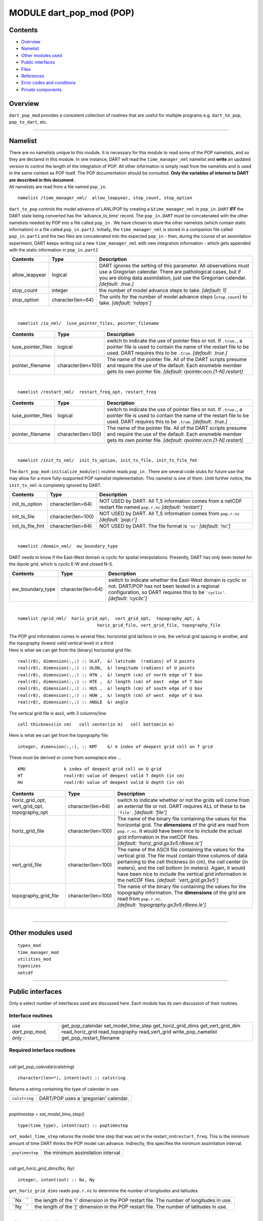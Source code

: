 MODULE dart_pop_mod (POP)
=========================

Contents
--------

-  `Overview <#overview>`__
-  `Namelist <#namelist>`__
-  `Other modules used <#other_modules_used>`__
-  `Public interfaces <#public_interfaces>`__
-  `Files <#files>`__
-  `References <#references>`__
-  `Error codes and conditions <#error_codes_and_conditions>`__
-  `Private components <#private_components>`__

Overview
--------

``dart_pop_mod`` provides a consistent collection of routines that are useful for multiple programs e.g.
``dart_to_pop``, ``pop_to_dart``, etc.

--------------

Namelist
--------

| There are no namelists unique to this module. It is necessary for this module to read some of the POP namelists, and
  so they are declared in this module. In one instance, DART will read the ``time_manager_nml`` namelist and **write**
  an updated version to control the length of the integration of POP. All other information is simply read from the
  namelists and is used in the same context as POP itself. The POP documentation should be consulted. **Only the
  variables of interest to DART are described in this document.**
| All namelists are read from a file named ``pop_in``.

.. container:: namelist

   ::

      namelist /time_manager_nml/  allow_leapyear, stop_count, stop_option

.. container:: indent1

   ``dart_to_pop`` controls the model advance of LANL/POP by creating a ``&time_manager_nml`` in ``pop_in.DART`` **IFF**
   the DART state being converted has the 'advance_to_time' record. The ``pop_in.DART`` must be concatenated with the
   other namelists needed by POP into a file called ``pop_in`` . We have chosen to store the other namelists (which
   contain static information) in a file called ``pop_in.part2``. Initially, the ``time_manager_nml`` is stored in a
   companion file called ``pop_in.part1`` and the two files are concatenated into the expected ``pop_in`` - then, during
   the course of an assimilation experiment, DART keeps writing out a new ``time_manager_nml`` with new integration
   information - which gets appended with the static information in ``pop_in.part2`` 

   +-------------------+----------------------+-------------------------------------------------------------------------+
   | Contents          | Type                 | Description                                                             |
   +===================+======================+=========================================================================+
   | allow_leapyear    | logical              | DART ignores the setting of this parameter. All observations must use a |
   |                   |                      | Gregorian calendar. There are pathological cases, but if you are doing  |
   |                   |                      | data assimilation, just use the Gregorian calendar. *[default: .true.]* |
   +-------------------+----------------------+-------------------------------------------------------------------------+
   | stop_count        | integer              | the number of model advance steps to take. *[default: 1]*               |
   +-------------------+----------------------+-------------------------------------------------------------------------+
   | stop_option       | character(len=64)    | The units for the number of model advance steps (``stop_count``) to     |
   |                   |                      | take. *[default: 'ndays']*                                              |
   +-------------------+----------------------+-------------------------------------------------------------------------+

| 

.. container:: namelist

   ::

      namelist /io_nml/  luse_pointer_files, pointer_filename

.. container:: indent1

   +--------------------+--------------------+--------------------------------------------------------------------------+
   | Contents           | Type               | Description                                                              |
   +====================+====================+==========================================================================+
   | luse_pointer_files | logical            | switch to indicate the use of pointer files or not. If ``.true.``, a     |
   |                    |                    | pointer file is used to contain the name of the restart file to be used. |
   |                    |                    | DART requires this to be ``.true``. *[default: .true.]*                  |
   +--------------------+--------------------+--------------------------------------------------------------------------+
   | pointer_filename   | character(len=100) | The name of the pointer file. All of the DART scripts presume and        |
   |                    |                    | require the use of the default. Each ensmeble member gets its own        |
   |                    |                    | pointer file. *[default: rpointer.ocn.[1-N].restart]*                    |
   +--------------------+--------------------+--------------------------------------------------------------------------+

| 

.. container:: namelist

   ::

      namelist /restart_nml/  restart_freq_opt, restart_freq

.. container:: indent1

   +-----------------------+-----------------------+--------------------------------------------------------------------+
   | Contents              | Type                  | Description                                                        |
   +=======================+=======================+====================================================================+
   | luse_pointer_files    | logical               | switch to indicate the use of pointer files or not. If ``.true.``, |
   |                       |                       | a pointer file is used to contain the name of the restart file to  |
   |                       |                       | be used. DART requires this to be ``.true``. *[default: .true.]*   |
   +-----------------------+-----------------------+--------------------------------------------------------------------+
   | pointer_filename      | character(len=100)    | The name of the pointer file. All of the DART scripts presume and  |
   |                       |                       | require the use of the default. Each ensmeble member gets its own  |
   |                       |                       | pointer file. *[default: rpointer.ocn.[1-N].restart]*              |
   +-----------------------+-----------------------+--------------------------------------------------------------------+

| 

.. container:: namelist

   ::

      namelist /init_ts_nml/  init_ts_option, init_ts_file, init_ts_file_fmt

.. container:: indent1

   The ``dart_pop_mod:initialize_module()`` routine reads ``pop_in`` . There are several code stubs for future use that
   may allow for a more fully-supported POP namelist implementation. This namelist is one of them. Until further notice,
   the ``init_ts_nml`` is completely ignored by DART.

   +---------------------+-----------------------+----------------------------------------------------------------------+
   | Contents            | Type                  | Description                                                          |
   +=====================+=======================+======================================================================+
   | init_ts_option      | character(len=64)     | NOT USED by DART. All T,S information comes from a netCDF restart    |
   |                     |                       | file named ``pop.r.nc`` *[default: 'restart']*                       |
   +---------------------+-----------------------+----------------------------------------------------------------------+
   | init_ts_file        | character(len=100)    | NOT USED by DART. All T,S information comes from ``pop.r.nc``        |
   |                     |                       | *[default: 'pop.r']*                                                 |
   +---------------------+-----------------------+----------------------------------------------------------------------+
   | init_ts_file_fmt    | character(len=64)     | NOT USED by DART. The file format is ``'nc'`` *[default: 'nc']*      |
   +---------------------+-----------------------+----------------------------------------------------------------------+

| 

.. container:: namelist

   ::

      namelist /domain_nml/  ew_boundary_type

.. container:: indent1

   DART needs to know if the East-West domain is cyclic for spatial interpolations. Presently, DART has only been tested
   for the dipole grid, which is cyclic E-W and closed N-S.

   +---------------------+----------------------+-----------------------------------------------------------------------+
   | Contents            | Type                 | Description                                                           |
   +=====================+======================+=======================================================================+
   | ew_boundary_type    | character(len=64)    | switch to indicate whether the East-West domain is cyclic or not.     |
   |                     |                      | DART/POP has not been tested in a regional configuration, so DART     |
   |                     |                      | requires this to be ``'cyclic'``. *[default: 'cyclic']*               |
   +---------------------+----------------------+-----------------------------------------------------------------------+

| 

.. container:: namelist

   ::

      namelist /grid_nml/  horiz_grid_opt,  vert_grid_opt,  topography_opt, &
                                     horiz_grid_file, vert_grid_file, topography_file

.. container:: indent1

   | The POP grid information comes in several files: horizontal grid lat/lons in one, the vertical grid spacing in
     another, and the topography (lowest valid vertical level) in a third.
   | Here is what we can get from the (binary) horizontal grid file:

   ::

      real(r8), dimension(:,:) :: ULAT,  &! latitude  (radians) of U points
      real(r8), dimension(:,:) :: ULON,  &! longitude (radians) of U points
      real(r8), dimension(:,:) :: HTN ,  &! length (cm) of north edge of T box
      real(r8), dimension(:,:) :: HTE ,  &! length (cm) of east  edge of T box
      real(r8), dimension(:,:) :: HUS ,  &! length (cm) of south edge of U box
      real(r8), dimension(:,:) :: HUW ,  &! length (cm) of west  edge of U box
      real(r8), dimension(:,:) :: ANGLE  &! angle

   The vertical grid file is ascii, with 3 columns/line:

   ::

      cell thickness(in cm)   cell center(in m)   cell bottom(in m)

   Here is what we can get from the topography file:

   ::

      integer, dimension(:,:), :: KMT    &! k index of deepest grid cell on T grid

   These must be derived or come from someplace else ...

   ::

      KMU               k index of deepest grid cell on U grid
      HT                real(r8) value of deepest valid T depth (in cm)
      HU                real(r8) value of deepest valid U depth (in cm)

   +-----------------------------------------------+--------------------+-----------------------------------------------+
   | Contents                                      | Type               | Description                                   |
   +===============================================+====================+===============================================+
   | horiz_grid_opt, vert_grid_opt, topography_opt | character(len=64)  | switch to indicate whether or not the grids   |
   |                                               |                    | will come from an external file or not. DART  |
   |                                               |                    | requires ALL of these to be ``'file'``.       |
   |                                               |                    | *[default: 'file']*                           |
   +-----------------------------------------------+--------------------+-----------------------------------------------+
   | horiz_grid_file                               | character(len=100) | The name of the binary file containing the    |
   |                                               |                    | values for the horizontal grid. The           |
   |                                               |                    | **dimensions** of the grid are read from      |
   |                                               |                    | ``pop.r.nc``. It would have been nice to      |
   |                                               |                    | include the actual grid information in the    |
   |                                               |                    | netCDF files.                                 |
   |                                               |                    | *[default: 'horiz_grid.gx3v5.r8ieee.le']*     |
   +-----------------------------------------------+--------------------+-----------------------------------------------+
   | vert_grid_file                                | character(len=100) | The name of the ASCII file containing the     |
   |                                               |                    | values for the vertical grid. The file must   |
   |                                               |                    | contain three columns of data pertaining to   |
   |                                               |                    | the cell thickness (in cm), the cell center   |
   |                                               |                    | (in meters), and the cell bottom (in meters). |
   |                                               |                    | Again, it would have been nice to include the |
   |                                               |                    | vertical grid information in the netCDF       |
   |                                               |                    | files. *[default: 'vert_grid.gx3v5']*         |
   +-----------------------------------------------+--------------------+-----------------------------------------------+
   | topography_grid_file                          | character(len=100) | The name of the binary file containing the    |
   |                                               |                    | values for the topography information. The    |
   |                                               |                    | **dimensions** of the grid are read from      |
   |                                               |                    | ``pop.r.nc``.                                 |
   |                                               |                    | *[default: 'topography.gx3v5.r8ieee.le']*     |
   +-----------------------------------------------+--------------------+-----------------------------------------------+

| 

--------------

.. _other_modules_used:

Other modules used
------------------

::

   types_mod
   time_manager_mod
   utilities_mod
   typesizes
   netcdf

--------------

.. _public_interfaces:

Public interfaces
-----------------

Only a select number of interfaces used are discussed here. Each module has its own discussion of their routines.

Interface routines
~~~~~~~~~~~~~~~~~~

========================== ========================
*use dart_pop_mod, only :* get_pop_calendar
                           set_model_time_step
                           get_horiz_grid_dims
                           get_vert_grid_dim
                           read_horiz_grid
                           read_topography
                           read_vert_grid
                           write_pop_namelist
                           get_pop_restart_filename
========================== ========================

Required interface routines
~~~~~~~~~~~~~~~~~~~~~~~~~~~

| 

.. container:: routine

   *call get_pop_calendar(calstring)*
   ::

      character(len=*), intent(out) :: calstring

.. container:: indent1

   Returns a string containing the type of calendar in use.

   ============= =====================================
   ``calstring`` DART/POP uses a 'gregorian' calendar.
   ============= =====================================

| 

.. container:: routine

   *poptimestep = set_model_time_step()*
   ::

      type(time_type), intent(out) :: poptimestep

.. container:: indent1

   ``set_model_time_step`` returns the model time step that was set in the restart_nml\ ``restart_freq``. This is the
   minimum amount of time DART thinks the POP model can advance. Indirectly, this specifies the minimum assimilation
   interval.

   =============== =================================
   ``poptimestep`` the minimum assimilation interval
   =============== =================================

| 

.. container:: routine

   *call get_horiz_grid_dims(Nx, Ny)*
   ::

      integer, intent(out) :: Nx, Ny

.. container:: indent1

   ``get_horiz_grid_dims`` reads ``pop.r.nc`` to determine the number of longitudes and latitudes.

   ========= =========================================================================================
   ``Nx   `` the length of the 'i' dimension in the POP restart file. The number of longitudes in use.
   ``Ny   `` the length of the 'j' dimension in the POP restart file. The number of latitudes in use.
   ========= =========================================================================================

| 

.. container:: routine

   *call get_vert_grid_dim( Nz )*
   ::

      integer, intent(out) :: Nz

.. container:: indent1

   ``get_vert_grid_dim`` reads ``pop.r.nc`` to determine the number of vertical levels in use.

   ========= ==============================================================================================
   ``Nz   `` the length of the 'k' dimension in the POP restart file. The number of vertical levels in use.
   ========= ==============================================================================================

| 

.. container:: routine

   *call read_horiz_grid(nx, ny, ULAT, ULON, TLAT, TLON)*
   ::

      integer,                    intent(in)  :: nx, ny
      real(r8), dimension(nx,ny), intent(out) :: ULAT, ULON, TLAT, TLON

.. container:: indent1

   ``read_horiz_grid`` reads the direct access binary files containing the POP grid information. **The first record is
   REQUIRED to be 'ULAT', the second record is REQUIRED to be 'ULON'.**

   =========== ====================================================================================
   ``nx   ``   The number of longitudes in the grid.
   ``ny   ``   The number of latitudes in the grid.
   ``ULAT   `` The matrix of latitudes for the UVEL and VVEL variables. Units are degrees [-90,90].
   ``ULON   `` The matrix of longitudes for the UVEL and VVEL variables. Units are degrees. [0,360]
   ``TLAT   `` The matrix of latitudes for the SALT and TEMP variables. Units are degrees [-90,90].
   ``TLON   `` The matrix of longitudes for the SALT and TEMP variables. Units are degrees. [0,360]
   =========== ====================================================================================

| 

.. container:: routine

   *call read_topography(nx, ny, KMT, KMU)*
   ::

      integer,                   intent(in)  :: nx, ny
      integer, dimension(nx,ny), intent(out) :: KMT, KMU

.. container:: indent1

   ``read_topography`` reads the direct access binary files containing the POP topography information. **The first
   record is REQUIRED to be 'KMT'.** 'KMU' is calculated from 'KMT'.

   ========== =====================================================================
   ``nx   ``  The number of longitudes in the grid.
   ``ny   ``  The number of latitudes in the grid.
   ``KMT   `` The matrix containing the lowest valid depth index at grid centroids.
   ``KMU   `` The matrix containing the lowest valid depth index at grid corners.
   ========== =====================================================================

| 

.. container:: routine

   *call read_vert_grid(nz, ZC, ZG)*
   ::

      integer,                 intent(in)  :: nz
      real(r8), dimension(nz), intent(out) :: ZC, ZG

.. container:: indent1

   | ``read_vert_grid`` reads the ASCII file containing the information about the vertical levels. The file must contain
     three columns of data pertaining to; 1) the cell thickness (in cm),
   | 2) the cell center (in meters),
   | and 3) the cell bottom (in meters).

   ========= ==========================================
   ``nz   `` The number of vertical levels.
   ``ZC   `` The depth (in meters) at the grid centers.
   ``ZG   `` The depth (in meters) at the grid edges.
   ========= ==========================================

| 

.. container:: routine

   *call write_pop_namelist(model_time, adv_to_time)*
   ::

      type(time_type), intent(in)  :: model_time
      type(time_type), intent(in)  :: adv_to_time

.. container:: indent1

   ``write_pop_namelist`` writes the POP namelist ``time_manager_nml`` with the information necessary to advance POP to
   the next assimilation time. The namelist is written to a file called ``pop_in.DART``. Presently, DART is configured
   to minimally advance POP for 86400 seconds - i.e. 1 day. The forecast length (the difference between 'model_time' and
   'adv_to_time') must be an integer number of days with the current setup. An error will result if it is not.

   ================== ============================================
   ``model_time   ``  The 'valid' time of the current model state.
   ``adv_to_time   `` The time of the next assimilation.
   ================== ============================================

| 

.. container:: routine

   *call get_pop_restart_filename( filename )*
   ::

      character(len=*), intent(out) :: filename

.. container:: indent1

   ``get_pop_restart_filename`` returns the filename containing the POP restart information. At this point the filename
   is **hardwired** to ``pop.r.nc``, but may become more flexible in future versions. The filename may be derived from
   the ``restart_nml`` but is currently ignored.

   =============== =================================
   ``filename   `` The name of the POP restart file.
   =============== =================================

| 

--------------

Files
-----

==================================== ============================================================
filename                             purpose
==================================== ============================================================
pop_in                               to read the POP namelists
pop.r.nc                             provides grid dimensions and 'valid_time' of the model state
``&grid_nml`` "horiz_grid_file"      contains the values of the horizontal grid
``&grid_nml`` "vert_grid_file"       contains the number and values of the vertical levels
``&grid_nml`` "topography_grid_file" contains the indices of the wet/dry cells
pop_in.DART                          to control the integration of the POP model advance
==================================== ============================================================

| 

--------------

References
----------

-  none

--------------

.. _error_codes_and_conditions:

Error codes and conditions
--------------------------

.. container:: errors

   +---------------------+----------------------------------------------+----------------------------------------------+
   | Routine             | Message                                      | Comment                                      |
   +=====================+==============================================+==============================================+
   | initialize_module   | pop_in:init_ts_file pop.r.nc not found'      | The POP restart file MUST be called          |
   |                     |                                              | 'pop.r.nc'. Make a soft link if necessary.   |
   +---------------------+----------------------------------------------+----------------------------------------------+
   | get_horiz_grid_dims | unable to find either 'i' or 'nlon' in file  | The POP restart file must contain dimensions |
   |                     | pop.r.nc                                     | named either 'i' or 'nlon'.                  |
   +---------------------+----------------------------------------------+----------------------------------------------+
   | get_horiz_grid_dims | unable to find either 'j' or 'nlat' in file  | The POP restart file must contain dimensions |
   |                     | pop.r.nc                                     | named either 'j' or 'nlat'.                  |
   +---------------------+----------------------------------------------+----------------------------------------------+
   | set_model_time_step | restart_freq_opt must be nday                | Pretty self-explanatory. The POP namelist    |
   |                     |                                              | must specify the forecast length as a        |
   |                     |                                              | multiple of 'days'.                          |
   +---------------------+----------------------------------------------+----------------------------------------------+
   | write_pop_namelist  | adv_to_time has seconds == xxx must be zero' | DART is asking POP to advance to a time that |
   |                     |                                              | is a fraction of a day away. This should not |
   |                     |                                              | be possible. Contact the DART developers.    |
   +---------------------+----------------------------------------------+----------------------------------------------+
   | write_pop_namelist  | stop_option must be "nday"                   | the POP ``time_manager_nml:stop_option`` is  |
   |                     |                                              | not set to 'nday'. This is required by DART. |
   +---------------------+----------------------------------------------+----------------------------------------------+
   | read_horiz_grid     | pop_in:horiz_grid_file 'XYZ' not found       | The horizontal grid filename specified in    |
   |                     |                                              | ``pop_in``\ ``grid_nml`` cannot be found.    |
   +---------------------+----------------------------------------------+----------------------------------------------+
   | calc_tpoints        | pop_in&domain_nml:ew_boundary_type 'X'       | The ``ew_boundary_type`` must be 'cyclic' -  |
   |                     | unknown                                      | until DART/POP gets tested with non-cyclic   |
   |                     |                                              | domains.                                     |
   +---------------------+----------------------------------------------+----------------------------------------------+
   | read_topography     | pop_in:topography_file 'XYZ' not found       | The topography file specified in             |
   |                     |                                              | ``pop_in``\ ``grid_nml`` cannot be found.    |
   +---------------------+----------------------------------------------+----------------------------------------------+
   | read_vert_grid      | pop_in:vert_grid_file 'XYZ' not found        | The vertical grid file specified in          |
   |                     |                                              | ``pop_in``\ ``grid_nml`` cannot be found.    |
   +---------------------+----------------------------------------------+----------------------------------------------+
   | read_vert_grid      | error reading depths, line 'X'               | The vertical grid file is corrupt or does    |
   |                     |                                              | not have the expected three pieces of        |
   |                     |                                              | information per line.                        |
   +---------------------+----------------------------------------------+----------------------------------------------+

.. _private_components:

Private components
------------------

N/A

--------------
